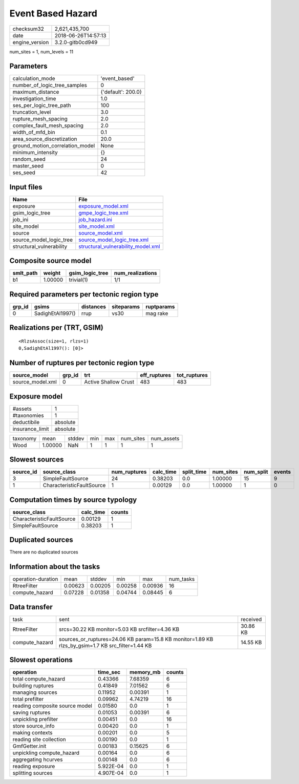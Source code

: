 Event Based Hazard
==================

============== ===================
checksum32     2,621,435,700      
date           2018-06-26T14:57:13
engine_version 3.2.0-gitb0cd949   
============== ===================

num_sites = 1, num_levels = 11

Parameters
----------
=============================== ==================
calculation_mode                'event_based'     
number_of_logic_tree_samples    0                 
maximum_distance                {'default': 200.0}
investigation_time              1.0               
ses_per_logic_tree_path         100               
truncation_level                3.0               
rupture_mesh_spacing            2.0               
complex_fault_mesh_spacing      2.0               
width_of_mfd_bin                0.1               
area_source_discretization      20.0              
ground_motion_correlation_model None              
minimum_intensity               {}                
random_seed                     24                
master_seed                     0                 
ses_seed                        42                
=============================== ==================

Input files
-----------
======================== ==========================================================================
Name                     File                                                                      
======================== ==========================================================================
exposure                 `exposure_model.xml <exposure_model.xml>`_                                
gsim_logic_tree          `gmpe_logic_tree.xml <gmpe_logic_tree.xml>`_                              
job_ini                  `job_hazard.ini <job_hazard.ini>`_                                        
site_model               `site_model.xml <site_model.xml>`_                                        
source                   `source_model.xml <source_model.xml>`_                                    
source_model_logic_tree  `source_model_logic_tree.xml <source_model_logic_tree.xml>`_              
structural_vulnerability `structural_vulnerability_model.xml <structural_vulnerability_model.xml>`_
======================== ==========================================================================

Composite source model
----------------------
========= ======= =============== ================
smlt_path weight  gsim_logic_tree num_realizations
========= ======= =============== ================
b1        1.00000 trivial(1)      1/1             
========= ======= =============== ================

Required parameters per tectonic region type
--------------------------------------------
====== ================ ========= ========== ==========
grp_id gsims            distances siteparams ruptparams
====== ================ ========= ========== ==========
0      SadighEtAl1997() rrup      vs30       mag rake  
====== ================ ========= ========== ==========

Realizations per (TRT, GSIM)
----------------------------

::

  <RlzsAssoc(size=1, rlzs=1)
  0,SadighEtAl1997(): [0]>

Number of ruptures per tectonic region type
-------------------------------------------
================ ====== ==================== ============ ============
source_model     grp_id trt                  eff_ruptures tot_ruptures
================ ====== ==================== ============ ============
source_model.xml 0      Active Shallow Crust 483          483         
================ ====== ==================== ============ ============

Exposure model
--------------
=============== ========
#assets         1       
#taxonomies     1       
deductibile     absolute
insurance_limit absolute
=============== ========

======== ======= ====== === === ========= ==========
taxonomy mean    stddev min max num_sites num_assets
Wood     1.00000 NaN    1   1   1         1         
======== ======= ====== === === ========= ==========

Slowest sources
---------------
========= ========================= ============ ========= ========== ========= ========= ======
source_id source_class              num_ruptures calc_time split_time num_sites num_split events
========= ========================= ============ ========= ========== ========= ========= ======
3         SimpleFaultSource         24           0.38203   0.0        1.00000   15        9     
1         CharacteristicFaultSource 1            0.00129   0.0        1.00000   1         0     
========= ========================= ============ ========= ========== ========= ========= ======

Computation times by source typology
------------------------------------
========================= ========= ======
source_class              calc_time counts
========================= ========= ======
CharacteristicFaultSource 0.00129   1     
SimpleFaultSource         0.38203   1     
========================= ========= ======

Duplicated sources
------------------
There are no duplicated sources

Information about the tasks
---------------------------
================== ======= ======= ======= ======= =========
operation-duration mean    stddev  min     max     num_tasks
RtreeFilter        0.00623 0.00205 0.00258 0.00936 16       
compute_hazard     0.07228 0.01358 0.04744 0.08445 6        
================== ======= ======= ======= ======= =========

Data transfer
-------------
============== ================================================================================================= ========
task           sent                                                                                              received
RtreeFilter    srcs=30.22 KB monitor=5.03 KB srcfilter=4.36 KB                                                   30.86 KB
compute_hazard sources_or_ruptures=24.06 KB param=15.8 KB monitor=1.89 KB rlzs_by_gsim=1.7 KB src_filter=1.44 KB 14.55 KB
============== ================================================================================================= ========

Slowest operations
------------------
============================== ========= ========= ======
operation                      time_sec  memory_mb counts
============================== ========= ========= ======
total compute_hazard           0.43366   7.68359   6     
building ruptures              0.41849   7.01562   6     
managing sources               0.11952   0.00391   1     
total prefilter                0.09962   4.74219   16    
reading composite source model 0.01580   0.0       1     
saving ruptures                0.01053   0.00391   6     
unpickling prefilter           0.00451   0.0       16    
store source_info              0.00420   0.0       1     
making contexts                0.00201   0.0       5     
reading site collection        0.00190   0.0       1     
GmfGetter.init                 0.00183   0.15625   6     
unpickling compute_hazard      0.00164   0.0       6     
aggregating hcurves            0.00148   0.0       6     
reading exposure               5.922E-04 0.0       1     
splitting sources              4.907E-04 0.0       1     
============================== ========= ========= ======